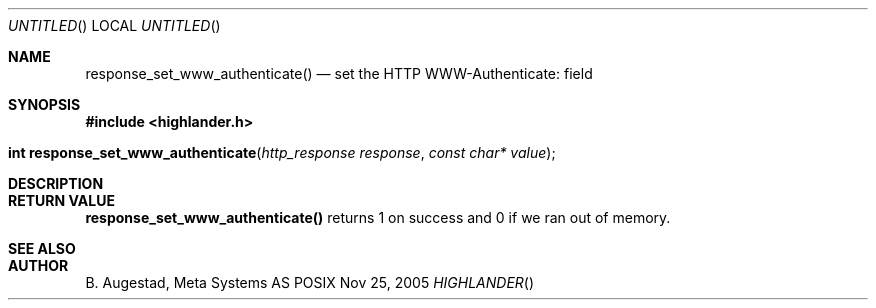 .Dd Nov 25, 2005
.Os POSIX
.Dt HIGHLANDER
.Th response_set_www_authenticate 3
.Sh NAME
.Nm response_set_www_authenticate()
.Nd set the HTTP WWW-Authenticate: field
.Sh SYNOPSIS
.Fd #include <highlander.h>
.Fo "int response_set_www_authenticate"
.Fa "http_response response"
.Fa "const char* value"
.Fc
.Sh DESCRIPTION
.Sh RETURN VALUE
.Nm
returns 1 on success and 0 if we ran out of memory.
.Sh SEE ALSO
.Sh AUTHOR
.An B. Augestad, Meta Systems AS
